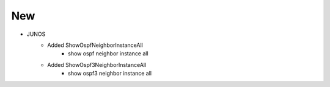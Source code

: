 --------------------------------------------------------------------------------
                                New
--------------------------------------------------------------------------------
* JUNOS
    * Added ShowOspfNeighborInstanceAll
        * show ospf neighbor instance all
    * Added ShowOspf3NeighborInstanceAll
        * show ospf3 neighbor instance all
